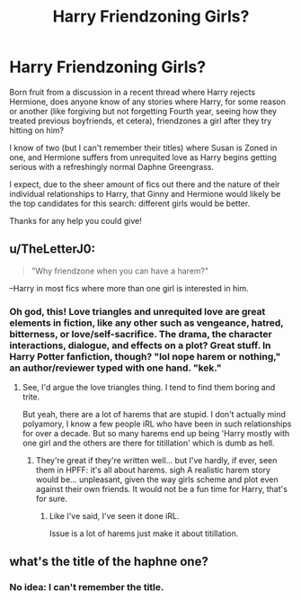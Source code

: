 #+TITLE: Harry Friendzoning Girls?

* Harry Friendzoning Girls?
:PROPERTIES:
:Author: MidgardWyrm
:Score: 13
:DateUnix: 1617410811.0
:DateShort: 2021-Apr-03
:FlairText: Request
:END:
Born fruit from a discussion in a recent thread where Harry rejects Hermione, does anyone know of any stories where Harry, for some reason or another (like forgiving but not forgetting Fourth year, seeing how they treated previous boyfriends, et cetera), friendzones a girl after they try hitting on him?

I know of two (but I can't remember their titles) where Susan is Zoned in one, and Hermione suffers from unrequited love as Harry begins getting serious with a refreshingly normal Daphne Greengrass.

I expect, due to the sheer amount of fics out there and the nature of their individual relationships to Harry, that Ginny and Hermione would likely be the top candidates for this search: different girls would be better.

Thanks for any help you could give!


** u/TheLetterJ0:
#+begin_quote
  "Why friendzone when you can have a harem?"
#+end_quote

--Harry in most fics where more than one girl is interested in him.
:PROPERTIES:
:Author: TheLetterJ0
:Score: 28
:DateUnix: 1617411927.0
:DateShort: 2021-Apr-03
:END:

*** Oh god, this! Love triangles and unrequited love are great elements in fiction, like any other such as vengeance, hatred, bitterness, or love/self-sacrifice. The drama, the character interactions, dialogue, and effects on a plot? Great stuff. In Harry Potter fanfiction, though? "lol nope harem or nothing," an author/reviewer typed with one hand. "kek."
:PROPERTIES:
:Author: MidgardWyrm
:Score: 11
:DateUnix: 1617412578.0
:DateShort: 2021-Apr-03
:END:

**** See, I'd argue the love triangles thing. I tend to find them boring and trite.

But yeah, there are a lot of harems that are stupid. I don't actually mind polyamory, I know a few people iRL who have been in such relationships for over a decade. But so many harems end up being 'Harry mostly with one girl and the others are there for titillation' which is dumb as hell.
:PROPERTIES:
:Author: Cyfric_G
:Score: 11
:DateUnix: 1617415697.0
:DateShort: 2021-Apr-03
:END:

***** They're great if they're written well... but I've hardly, if ever, seen them in HPFF: it's all about harems. sigh A realistic harem story would be... unpleasant, given the way girls scheme and plot even against their own friends. It would not be a fun time for Harry, that's for sure.
:PROPERTIES:
:Author: MidgardWyrm
:Score: 2
:DateUnix: 1617419625.0
:DateShort: 2021-Apr-03
:END:

****** Like I've said, I've seen it done iRL.

Issue is a lot of harems just make it about titillation.
:PROPERTIES:
:Author: Cyfric_G
:Score: 1
:DateUnix: 1617419701.0
:DateShort: 2021-Apr-03
:END:


** what's the title of the haphne one?
:PROPERTIES:
:Author: Eren-Yagami
:Score: 3
:DateUnix: 1617417189.0
:DateShort: 2021-Apr-03
:END:

*** No idea: I can't remember the title.
:PROPERTIES:
:Author: MidgardWyrm
:Score: 3
:DateUnix: 1617419016.0
:DateShort: 2021-Apr-03
:END:
